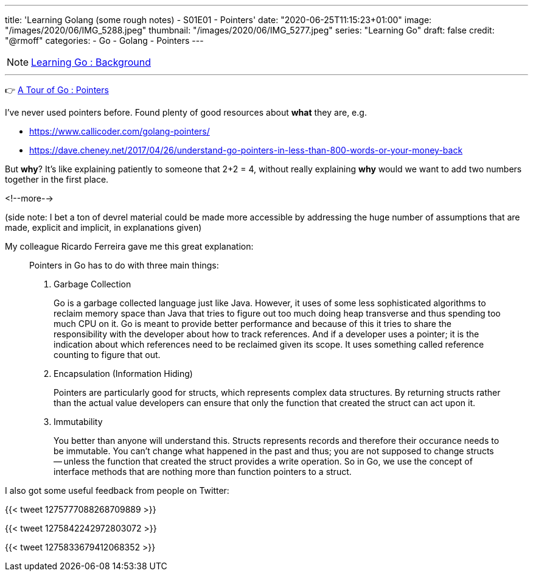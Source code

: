 ---
title: 'Learning Golang (some rough notes) - S01E01 - Pointers'
date: "2020-06-25T11:15:23+01:00"
image: "/images/2020/06/IMG_5288.jpeg"
thumbnail: "/images/2020/06/IMG_5277.jpeg"
series: "Learning Go"
draft: false
credit: "@rmoff"
categories:
- Go
- Golang
- Pointers
---

NOTE: link:/2020/06/25/learning-golang-some-rough-notes-s01e00/[Learning Go : Background]

'''

👉 https://tour.golang.org/moretypes/1[A Tour of Go : Pointers]

I've never used pointers before. Found plenty of good resources about *what* they are, e.g. 

* https://www.callicoder.com/golang-pointers/
* https://dave.cheney.net/2017/04/26/understand-go-pointers-in-less-than-800-words-or-your-money-back

But *why*? It's like explaining patiently to someone that 2+2 = 4, without really explaining *why* would we want to add two numbers together in the first place. 

<!--more-->

(side note: I bet a ton of devrel material could be made more accessible by addressing the huge number of assumptions that are made, explicit and implicit, in explanations given)

My colleague Ricardo Ferreira gave me this great explanation: 

[quote]
____
Pointers in Go has to do with three main things:

1. Garbage Collection
+
Go is a garbage collected language just like Java. However, it uses of some less sophisticated algorithms to reclaim memory space than Java that tries to figure out too much doing heap transverse and thus spending too much CPU on it. Go is meant to provide better performance and because of this it tries to share the responsibility with the developer about how to track references. And if a developer uses a pointer; it is the indication about which references need to be reclaimed given its scope. It uses something called reference counting to figure that out.

2. Encapsulation (Information Hiding)
+
Pointers are particularly good for structs, which represents complex data structures. By returning structs rather than the actual value developers can ensure that only the function that created the struct can act upon it.

3. Immutability
+
You better than anyone will understand this. Structs represents records and therefore their occurance needs to be immutable. You can't change what happened in the past and thus; you are not supposed to change structs -- unless the function that created the struct provides a write operation. So in Go, we use the concept of interface methods that are nothing more than function pointers to a struct.
____



I also got some useful feedback from people on Twitter: 

{{< tweet 1275777088268709889 >}}

{{< tweet 1275842242972803072 >}}

{{< tweet 1275833679412068352 >}}

